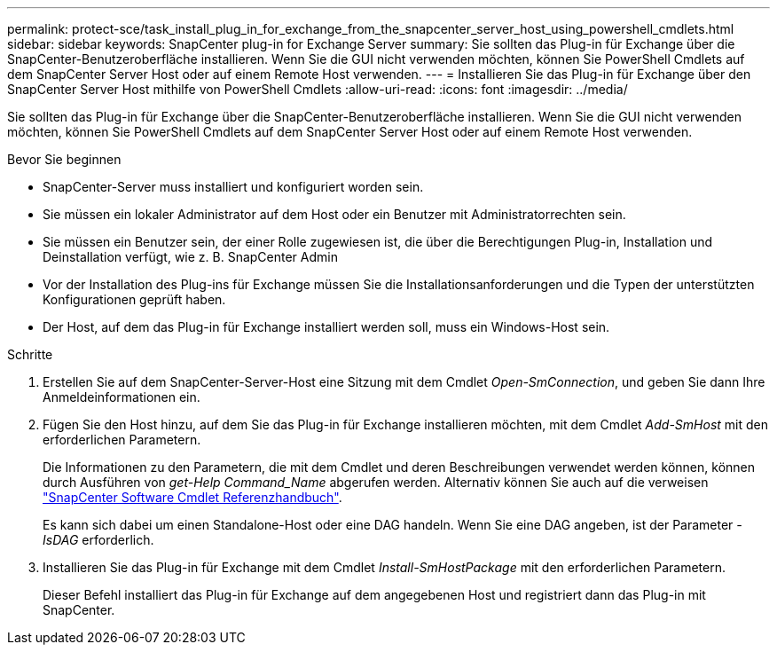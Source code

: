 ---
permalink: protect-sce/task_install_plug_in_for_exchange_from_the_snapcenter_server_host_using_powershell_cmdlets.html 
sidebar: sidebar 
keywords: SnapCenter plug-in for Exchange Server 
summary: Sie sollten das Plug-in für Exchange über die SnapCenter-Benutzeroberfläche installieren. Wenn Sie die GUI nicht verwenden möchten, können Sie PowerShell Cmdlets auf dem SnapCenter Server Host oder auf einem Remote Host verwenden. 
---
= Installieren Sie das Plug-in für Exchange über den SnapCenter Server Host mithilfe von PowerShell Cmdlets
:allow-uri-read: 
:icons: font
:imagesdir: ../media/


[role="lead"]
Sie sollten das Plug-in für Exchange über die SnapCenter-Benutzeroberfläche installieren. Wenn Sie die GUI nicht verwenden möchten, können Sie PowerShell Cmdlets auf dem SnapCenter Server Host oder auf einem Remote Host verwenden.

.Bevor Sie beginnen
* SnapCenter-Server muss installiert und konfiguriert worden sein.
* Sie müssen ein lokaler Administrator auf dem Host oder ein Benutzer mit Administratorrechten sein.
* Sie müssen ein Benutzer sein, der einer Rolle zugewiesen ist, die über die Berechtigungen Plug-in, Installation und Deinstallation verfügt, wie z. B. SnapCenter Admin
* Vor der Installation des Plug-ins für Exchange müssen Sie die Installationsanforderungen und die Typen der unterstützten Konfigurationen geprüft haben.
* Der Host, auf dem das Plug-in für Exchange installiert werden soll, muss ein Windows-Host sein.


.Schritte
. Erstellen Sie auf dem SnapCenter-Server-Host eine Sitzung mit dem Cmdlet _Open-SmConnection_, und geben Sie dann Ihre Anmeldeinformationen ein.
. Fügen Sie den Host hinzu, auf dem Sie das Plug-in für Exchange installieren möchten, mit dem Cmdlet _Add-SmHost_ mit den erforderlichen Parametern.
+
Die Informationen zu den Parametern, die mit dem Cmdlet und deren Beschreibungen verwendet werden können, können durch Ausführen von _get-Help Command_Name_ abgerufen werden. Alternativ können Sie auch auf die verweisen https://library.netapp.com/ecm/ecm_download_file/ECMLP2886205["SnapCenter Software Cmdlet Referenzhandbuch"^].

+
Es kann sich dabei um einen Standalone-Host oder eine DAG handeln. Wenn Sie eine DAG angeben, ist der Parameter _-IsDAG_ erforderlich.

. Installieren Sie das Plug-in für Exchange mit dem Cmdlet _Install-SmHostPackage_ mit den erforderlichen Parametern.
+
Dieser Befehl installiert das Plug-in für Exchange auf dem angegebenen Host und registriert dann das Plug-in mit SnapCenter.


